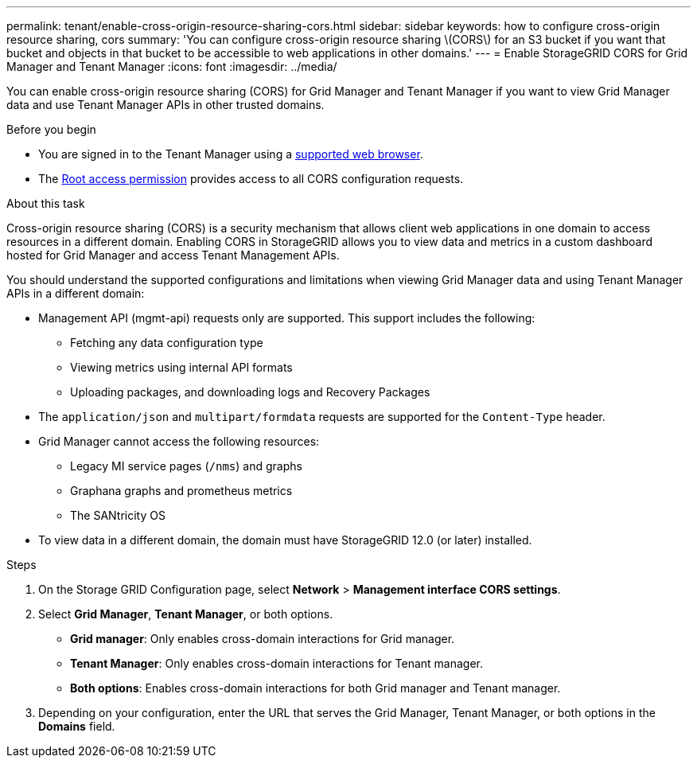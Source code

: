 ---
permalink: tenant/enable-cross-origin-resource-sharing-cors.html
sidebar: sidebar
keywords: how to configure cross-origin resource sharing, cors
summary: 'You can configure cross-origin resource sharing \(CORS\) for an S3 bucket if you want that bucket and objects in that bucket to be accessible to web applications in other domains.'
---
= Enable StorageGRID CORS for Grid Manager and Tenant Manager 
:icons: font
:imagesdir: ../media/

[.lead]
You can enable cross-origin resource sharing (CORS) for Grid Manager and Tenant Manager if you want to view Grid Manager data and use Tenant Manager APIs in other trusted domains.

.Before you begin

* You are signed in to the Tenant Manager using a link:../admin/web-browser-requirements.html[supported web browser].
* The link:tenant-management-permissions.html[Root access permission] provides access to all CORS configuration requests.

.About this task

Cross-origin resource sharing (CORS) is a security mechanism that allows client web applications in one domain to access resources in a different domain. Enabling CORS in StorageGRID allows you to view data and metrics in a custom dashboard hosted for Grid Manager and access Tenant Management APIs. 

You should understand the supported configurations and limitations when viewing Grid Manager data and using Tenant Manager APIs in a different domain:

* Management API (mgmt-api) requests only are supported. This support includes the following: 
** Fetching any data configuration type 
** Viewing metrics using internal API formats
** Uploading packages, and downloading logs and Recovery Packages
* The `application/json` and `multipart/formdata` requests are supported for the `Content-Type` header. 
* Grid Manager cannot access the following resources:
** Legacy MI service pages (`/nms`) and graphs 
** Graphana graphs and prometheus metrics
** The SANtricity OS
* To view data in a different domain, the domain must have StorageGRID 12.0 (or later) installed.

.Steps

. On the Storage GRID Configuration page, select *Network* > *Management interface CORS settings*.
. Select *Grid Manager*, *Tenant Manager*, or both options.
* *Grid manager*: Only enables cross-domain interactions for Grid manager.  
* *Tenant Manager*: Only enables cross-domain interactions for Tenant manager.
* *Both options*: Enables cross-domain interactions for both Grid manager and Tenant manager.
. Depending on your configuration, enter the URL that serves the Grid Manager, Tenant Manager, or both options in the *Domains* field.

